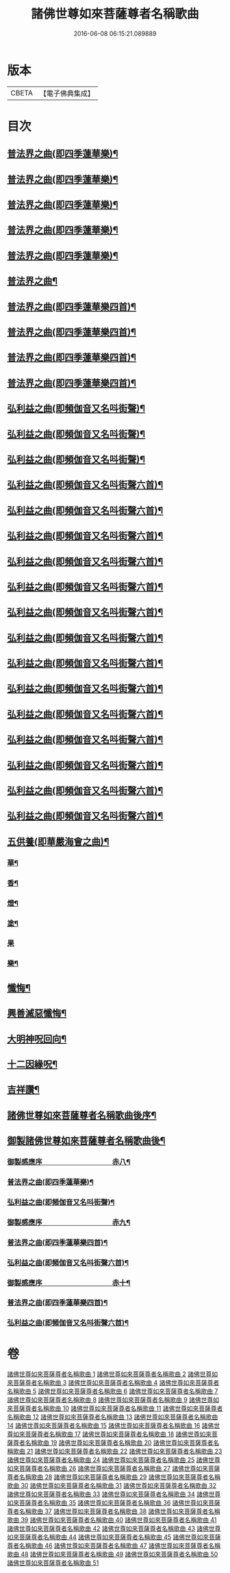 #+TITLE: 諸佛世尊如來菩薩尊者名稱歌曲 
#+DATE: 2016-06-08 06:15:21.089889

* 版本
 |     CBETA|【電子佛典集成】|

* 目次
** [[file:KR6s0065_019.txt::019-0001a3][普法界之曲(即四季蓮華樂)¶]]
** [[file:KR6s0065_020.txt::020-0027a3][普法界之曲(即四季蓮華樂)¶]]
** [[file:KR6s0065_021.txt::021-0053a3][普法界之曲(即四季蓮華樂)¶]]
** [[file:KR6s0065_022.txt::022-0079a3][普法界之曲(即四季蓮華樂)¶]]
** [[file:KR6s0065_023.txt::023-0101a3][普法界之曲(即四季蓮華樂)¶]]
** [[file:KR6s0065_024.txt::024-0127a3][普法界之曲¶]]
** [[file:KR6s0065_025.txt::025-0153a3][普法界之曲(即四季蓮華樂四首)¶]]
** [[file:KR6s0065_026.txt::026-0175a3][普法界之曲(即四季蓮華樂四首)¶]]
** [[file:KR6s0065_027.txt::027-0201a3][普法界之曲(即四季蓮華樂四首)¶]]
** [[file:KR6s0065_028.txt::028-0227a3][普法界之曲(即四季蓮華樂四首)¶]]
** [[file:KR6s0065_029.txt::029-0253a3][弘利益之曲(即頻伽音又名呌街聲)¶]]
** [[file:KR6s0065_030.txt::030-0281a3][弘利益之曲(即頻伽音又名呌街聲)¶]]
** [[file:KR6s0065_031.txt::031-0307a3][弘利益之曲(即頻伽音又名呌街聲)¶]]
** [[file:KR6s0065_032.txt::032-0339a3][弘利益之曲(即頻伽音又名呌街聲六首)¶]]
** [[file:KR6s0065_033.txt::033-0373a3][弘利益之曲(即頻伽音又名呌街聲六首)¶]]
** [[file:KR6s0065_034.txt::034-0401a3][弘利益之曲(即頻伽音又名呌街聲六首)¶]]
** [[file:KR6s0065_035.txt::035-0429a3][弘利益之曲(即頻伽音又名呌街聲六首)¶]]
** [[file:KR6s0065_036.txt::036-0457a3][弘利益之曲(即頻伽音又名呌街聲六首)¶]]
** [[file:KR6s0065_037.txt::037-0485a3][弘利益之曲(即頻伽音又名呌街聲六首)¶]]
** [[file:KR6s0065_038.txt::038-0513a3][弘利益之曲(即頻伽音又名呌街聲六首)¶]]
** [[file:KR6s0065_039.txt::039-0545a3][弘利益之曲(即頻伽音又名呌街聲六首)¶]]
** [[file:KR6s0065_040.txt::040-0569a3][弘利益之曲(即頻伽音又名呌街聲六首)¶]]
** [[file:KR6s0065_041.txt::041-0597a3][弘利益之曲(即頻伽音又名呌街聲六首)¶]]
** [[file:KR6s0065_042.txt::042-0625a3][弘利益之曲(即頻伽音又名呌街聲六首)¶]]
** [[file:KR6s0065_043.txt::043-0653a3][弘利益之曲(即頻伽音又名呌街聲六首)¶]]
** [[file:KR6s0065_044.txt::044-0681a3][弘利益之曲(即頻伽音又名呌街聲六首)¶]]
** [[file:KR6s0065_045.txt::045-0711a3][弘利益之曲(即頻伽音又名呌街聲六首)¶]]
** [[file:KR6s0065_046.txt::046-0737a3][五供養(即華嚴海會之曲)¶]]
*** [[file:KR6s0065_046.txt::046-0737a4][華¶]]
*** [[file:KR6s0065_046.txt::046-0737a8][香¶]]
*** [[file:KR6s0065_046.txt::046-0737b3][燈¶]]
*** [[file:KR6s0065_046.txt::046-0737b7][塗¶]]
*** [[file:KR6s0065_046.txt::046-0737b10][果]]
*** [[file:KR6s0065_046.txt::046-0738a5][樂¶]]
** [[file:KR6s0065_046.txt::046-0738a9][懺悔¶]]
** [[file:KR6s0065_046.txt::046-0739b3][興善滅惡懺悔¶]]
** [[file:KR6s0065_046.txt::046-0751b2][大明神呪回向¶]]
** [[file:KR6s0065_046.txt::046-0757b2][十二因緣呪¶]]
** [[file:KR6s0065_046.txt::046-0757b6][吉祥讚¶]]
** [[file:KR6s0065_047.txt::047-0780a7][諸佛世尊如來菩薩尊者名稱歌曲後序¶]]
** [[file:KR6s0065_047.txt::047-0782a7][御製諸佛世尊如來菩薩尊者名稱歌曲後¶]]
*** [[file:KR6s0065_048.txt::048-0785a1][御製感應序　　　　　　　　　　赤八¶]]
*** [[file:KR6s0065_048.txt::048-0786b9][普法界之曲(即四季蓮華樂)¶]]
*** [[file:KR6s0065_048.txt::048-0795a5][弘利益之曲(即頻伽音又名呌街聲)¶]]
*** [[file:KR6s0065_049.txt::049-0805a1][御製感應序　　　　　　　　　　赤九¶]]
*** [[file:KR6s0065_049.txt::049-0807b4][普法界之曲(即四季蓮華樂四首)¶]]
*** [[file:KR6s0065_049.txt::049-0815b10][弘利益之曲(即頻伽音又名呌街聲六首)¶]]
*** [[file:KR6s0065_050.txt::050-0833a1][御製感應序　　　　　　　　　　赤十¶]]
*** [[file:KR6s0065_050.txt::050-0835a4][普法界之曲(即四季蓮華樂四首)¶]]
*** [[file:KR6s0065_050.txt::050-0843a10][弘利益之曲(即頻伽音又名呌街聲六首)¶]]

* 卷
[[file:KR6s0065_001.txt][諸佛世尊如來菩薩尊者名稱歌曲 1]]
[[file:KR6s0065_002.txt][諸佛世尊如來菩薩尊者名稱歌曲 2]]
[[file:KR6s0065_003.txt][諸佛世尊如來菩薩尊者名稱歌曲 3]]
[[file:KR6s0065_004.txt][諸佛世尊如來菩薩尊者名稱歌曲 4]]
[[file:KR6s0065_005.txt][諸佛世尊如來菩薩尊者名稱歌曲 5]]
[[file:KR6s0065_006.txt][諸佛世尊如來菩薩尊者名稱歌曲 6]]
[[file:KR6s0065_007.txt][諸佛世尊如來菩薩尊者名稱歌曲 7]]
[[file:KR6s0065_008.txt][諸佛世尊如來菩薩尊者名稱歌曲 8]]
[[file:KR6s0065_009.txt][諸佛世尊如來菩薩尊者名稱歌曲 9]]
[[file:KR6s0065_010.txt][諸佛世尊如來菩薩尊者名稱歌曲 10]]
[[file:KR6s0065_011.txt][諸佛世尊如來菩薩尊者名稱歌曲 11]]
[[file:KR6s0065_012.txt][諸佛世尊如來菩薩尊者名稱歌曲 12]]
[[file:KR6s0065_013.txt][諸佛世尊如來菩薩尊者名稱歌曲 13]]
[[file:KR6s0065_014.txt][諸佛世尊如來菩薩尊者名稱歌曲 14]]
[[file:KR6s0065_015.txt][諸佛世尊如來菩薩尊者名稱歌曲 15]]
[[file:KR6s0065_016.txt][諸佛世尊如來菩薩尊者名稱歌曲 16]]
[[file:KR6s0065_017.txt][諸佛世尊如來菩薩尊者名稱歌曲 17]]
[[file:KR6s0065_018.txt][諸佛世尊如來菩薩尊者名稱歌曲 18]]
[[file:KR6s0065_019.txt][諸佛世尊如來菩薩尊者名稱歌曲 19]]
[[file:KR6s0065_020.txt][諸佛世尊如來菩薩尊者名稱歌曲 20]]
[[file:KR6s0065_021.txt][諸佛世尊如來菩薩尊者名稱歌曲 21]]
[[file:KR6s0065_022.txt][諸佛世尊如來菩薩尊者名稱歌曲 22]]
[[file:KR6s0065_023.txt][諸佛世尊如來菩薩尊者名稱歌曲 23]]
[[file:KR6s0065_024.txt][諸佛世尊如來菩薩尊者名稱歌曲 24]]
[[file:KR6s0065_025.txt][諸佛世尊如來菩薩尊者名稱歌曲 25]]
[[file:KR6s0065_026.txt][諸佛世尊如來菩薩尊者名稱歌曲 26]]
[[file:KR6s0065_027.txt][諸佛世尊如來菩薩尊者名稱歌曲 27]]
[[file:KR6s0065_028.txt][諸佛世尊如來菩薩尊者名稱歌曲 28]]
[[file:KR6s0065_029.txt][諸佛世尊如來菩薩尊者名稱歌曲 29]]
[[file:KR6s0065_030.txt][諸佛世尊如來菩薩尊者名稱歌曲 30]]
[[file:KR6s0065_031.txt][諸佛世尊如來菩薩尊者名稱歌曲 31]]
[[file:KR6s0065_032.txt][諸佛世尊如來菩薩尊者名稱歌曲 32]]
[[file:KR6s0065_033.txt][諸佛世尊如來菩薩尊者名稱歌曲 33]]
[[file:KR6s0065_034.txt][諸佛世尊如來菩薩尊者名稱歌曲 34]]
[[file:KR6s0065_035.txt][諸佛世尊如來菩薩尊者名稱歌曲 35]]
[[file:KR6s0065_036.txt][諸佛世尊如來菩薩尊者名稱歌曲 36]]
[[file:KR6s0065_037.txt][諸佛世尊如來菩薩尊者名稱歌曲 37]]
[[file:KR6s0065_038.txt][諸佛世尊如來菩薩尊者名稱歌曲 38]]
[[file:KR6s0065_039.txt][諸佛世尊如來菩薩尊者名稱歌曲 39]]
[[file:KR6s0065_040.txt][諸佛世尊如來菩薩尊者名稱歌曲 40]]
[[file:KR6s0065_041.txt][諸佛世尊如來菩薩尊者名稱歌曲 41]]
[[file:KR6s0065_042.txt][諸佛世尊如來菩薩尊者名稱歌曲 42]]
[[file:KR6s0065_043.txt][諸佛世尊如來菩薩尊者名稱歌曲 43]]
[[file:KR6s0065_044.txt][諸佛世尊如來菩薩尊者名稱歌曲 44]]
[[file:KR6s0065_045.txt][諸佛世尊如來菩薩尊者名稱歌曲 45]]
[[file:KR6s0065_046.txt][諸佛世尊如來菩薩尊者名稱歌曲 46]]
[[file:KR6s0065_047.txt][諸佛世尊如來菩薩尊者名稱歌曲 47]]
[[file:KR6s0065_048.txt][諸佛世尊如來菩薩尊者名稱歌曲 48]]
[[file:KR6s0065_049.txt][諸佛世尊如來菩薩尊者名稱歌曲 49]]
[[file:KR6s0065_050.txt][諸佛世尊如來菩薩尊者名稱歌曲 50]]
[[file:KR6s0065_051.txt][諸佛世尊如來菩薩尊者名稱歌曲 51]]

